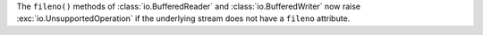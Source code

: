 The ``fileno()`` methods of :class:`io.BufferedReader` and
:class:`io.BufferedWriter` now raise :exc:`io.UnsupportedOperation` if the
underlying stream does not have a ``fileno`` attribute.
